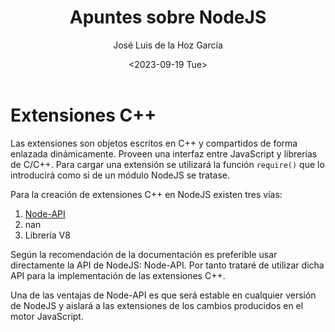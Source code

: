 #+TITLE: Apuntes sobre NodeJS
#+DATE: <2023-09-19 Tue>
#+AUTHOR: José Luis de la Hoz García

* Extensiones C++
Las extensiones son objetos escritos en C++ y compartidos de forma
enlazada dinámicamente. Proveen una interfaz entre JavaScript y
librerías de C/C++. Para cargar una extensión se utilizará la función
~require()~ que lo introducirá como si de un módulo NodeJS se tratase.

Para la creación de extensiones C++ en NodeJS existen tres vías:
1. [[https://nodejs.org/api/n-api.html][Node-API]]
2. nan
3. Librería V8

Según la recomendación de la documentación es preferible usar
directamente la API de NodeJS: Node-API. Por tanto trataré de utilizar
dicha API para la implementación de las extensiones C++.

Una de las ventajas de Node-API es que será estable en cualquier
versión de NodeJS y aislará a las extensiones de los cambios
producidos en el motor JavaScript.
